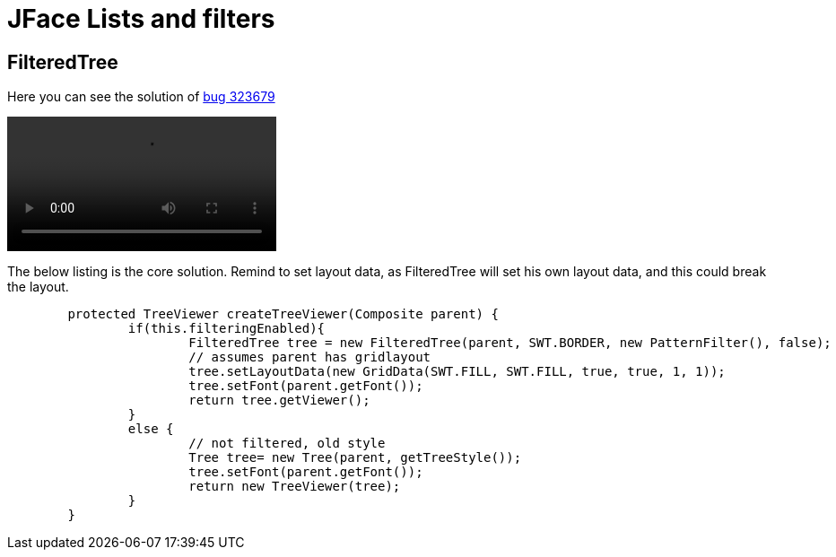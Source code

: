 = JFace Lists and filters

== FilteredTree 


Here you can see the solution of https://bugs.eclipse.org/bugs/show_bug.cgi?id=323679[bug 323679]

video::img/Java_Build_Path_Filtering_Enabled_2015-11-07_0-17-43.mp4[]

The below listing is the core solution. Remind to set layout data, as FilteredTree will set his own layout data, and this could break the layout.

[source, java]
----
	protected TreeViewer createTreeViewer(Composite parent) {
		if(this.filteringEnabled){
			FilteredTree tree = new FilteredTree(parent, SWT.BORDER, new PatternFilter(), false);
			// assumes parent has gridlayout
			tree.setLayoutData(new GridData(SWT.FILL, SWT.FILL, true, true, 1, 1));
			tree.setFont(parent.getFont());
			return tree.getViewer();
		}
		else {
			// not filtered, old style
			Tree tree= new Tree(parent, getTreeStyle());
			tree.setFont(parent.getFont());
			return new TreeViewer(tree);
		}
	}
----
